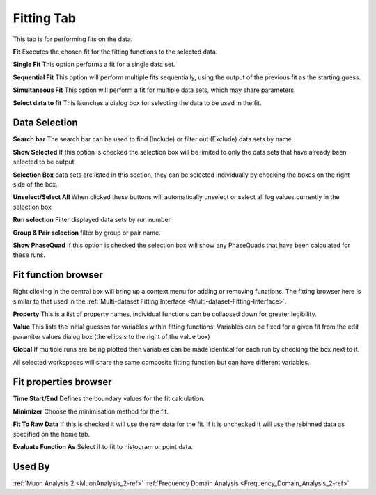 .. _muon_fitting_tab-ref:

Fitting Tab
-----------

.. image::  ../images/muon_interface_tab_fitting.png
   :align: right
   :height: 500px

This tab is for performing fits on the data.

**Fit** Executes the chosen fit for the fitting functions to the selected data.

**Single Fit** This option performs a fit for a single data set.

**Sequential Fit** This option will perform multiple fits sequentially, using the output of the previous fit as the starting guess. 

**Simultaneous Fit** This option will perform a fit for multiple data sets, which may share parameters. 

**Select data to fit** This launches a dialog box for selecting the data to be used in the fit.

Data Selection
^^^^^^^^^^^^^^

.. image::  ../images/muon_interface_data_selection.png
   :height: 250px

**Search bar** The search bar can be used to find (Include) or filter out (Exclude) data sets by name.

**Show Selected** If this option is checked the selection box will be limited to only the data sets that have already
been selected to be output.

**Selection Box** data sets are listed in this section, they can be selected individually by checking the boxes on the
right side of the box.

**Unselect/Select All** When clicked these buttons will automatically unselect or select all log values currently in the
selection box

**Run selection** Filter displayed data sets by run number

**Group & Pair selection** filter by group or pair name.

**Show PhaseQuad** If this option is checked the selection box will show any PhaseQuads that have been calculated for these runs.


Fit function browser
^^^^^^^^^^^^^^^^^^^^

.. image::  ../images/muon_interface_tab_fitting_browser.png
   :height: 250px

Right clicking in the central box will bring up a context menu for adding or removing functions.
The fitting browser here is similar to that used in the :ref:`Multi-dataset Fitting Interface <Multi-dataset-Fitting-Interface>`.

**Property** This is a list of property names, individual functions can be collapsed down for greater legibility.

**Value** This lists the initial guesses for variables within fitting functions. Variables can be fixed for a given fit
from the edit paramiter values dialog box (the ellipsis to the right of the value box)

**Global** If multiple runs are being plotted then variables can be made identical for each run by checking the box next to it.

All selected workspaces will share the same composite fitting function but can have different variables.

Fit properties browser
^^^^^^^^^^^^^^^^^^^^^^

**Time Start/End** Defines the boundary values for the fit calculation.

**Minimizer** Choose the minimisation method for the fit.

**Fit To Raw Data** If this is checked it will use the raw data for the fit.
If it is unchecked it will use the rebinned data as specified on the home tab.

**Evaluate Function As** Select if to fit to histogram or point data.

Used By
^^^^^^^

:ref:`Muon Analysis 2 <MuonAnalysis_2-ref>`
:ref:`Frequency Domain Analysis <Frequency_Domain_Analysis_2-ref>`
